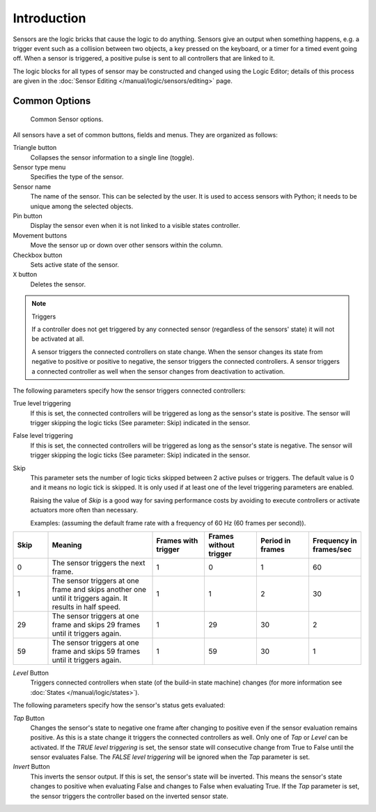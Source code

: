 .. |true-button| image:: /images/Logic/Sensors/logic-sensors-common-options-icons-true.png
   :width: 1.1em
.. |false-button| image:: /images/Logic/Sensors/logic-sensors-common-options-icons-false.png
   :width: 1.1em
.. |movement-button| image:: /images/Logic/Sensors/logic-sensors-common-options-icons-movement.png
   :width: 1.1em

************
Introduction
************

Sensors are the logic bricks that cause the logic to do anything.
Sensors give an output when something happens, e.g.
a trigger event such as a collision between two objects, a key pressed on the keyboard,
or a timer for a timed event going off. When a sensor is triggered,
a positive pulse is sent to all controllers that are linked to it.

The logic blocks for all types of sensor may be constructed and changed using
the Logic Editor; details of this process are given
in the :doc:`Sensor Editing </manual/logic/sensors/editing>` page.


.. _game-engine-logic-sensors-common-options:

Common Options
==============

.. figure:: /images/Logic/Sensors/logic-sensors-common-options.png

   Common Sensor options.

All sensors have a set of common buttons, fields and menus. They are organized as follows:

Triangle button
   Collapses the sensor information to a single line (toggle).
Sensor type menu
   Specifies the type of the sensor.
Sensor name
   The name of the sensor. This can be selected by the user. It is used to access sensors with Python;
   it needs to be unique among the selected objects.
Pin button
   Display the sensor even when it is not linked to a visible states controller.
Movement buttons |movement-button|
   Move the sensor up or down over other sensors within the column.
Checkbox button
   Sets active state of the sensor.
``X`` button
   Deletes the sensor.

.. note:: Triggers

   If a controller does not get triggered by any connected sensor
   (regardless of the sensors' state) it will not be activated at all.

   A sensor triggers the connected controllers on state change.
   When the sensor changes its state from negative to positive or positive to negative,
   the sensor triggers the connected controllers.
   A sensor triggers a connected controller as well when the sensor changes from deactivation to
   activation.

The following parameters specify how the sensor triggers connected controllers:

True level triggering |true-button|
   If this is set, the connected controllers will be triggered as long as the sensor's state is positive.
   The sensor will trigger skipping the logic ticks (See parameter: Skip) indicated in the sensor.
False level triggering |false-button|
   If this is set, the connected controllers will be triggered as long as the sensor's state is negative.
   The sensor will trigger skipping the logic ticks (See parameter: Skip) indicated in the sensor.
Skip
   This parameter sets the number of logic ticks skipped between 2 active pulses or triggers.
   The default value is 0 and it means no logic tick is skipped.
   It is only used if at least one of the level triggering parameters are enabled.

   Raising the value of *Skip* is a good way for saving performance costs by avoiding
   to execute controllers or activate actuators more often than necessary.

   Examples: (assuming the default frame rate with a frequency of 60 Hz (60 frames per second)).

.. list-table::
   :header-rows: 1
   :class: valign
   :widths: 10 30 15 15 15 15

   * - Skip
     - Meaning
     - Frames with trigger
     - Frames without trigger
     - Period in frames
     - Frequency in frames/sec
   * - 0
     - The sensor triggers the next frame.
     - 1
     - 0
     - 1
     - 60
   * - 1
     - The sensor triggers at one frame and skips another one until it triggers again. It results in half speed.
     - 1
     - 1
     - 2
     - 30
   * - 29
     - The sensor triggers at one frame and skips 29 frames until it triggers again.
     - 1
     - 29
     - 30
     - 2
   * - 59
     - The sensor triggers at one frame and skips 59 frames until it triggers again.
     - 1
     - 59
     - 30
     - 1

*Level* Button
   Triggers connected controllers when state (of the build-in state machine) changes
   (for more information see :doc:`States </manual/logic/states>`).

The following parameters specify how the sensor's status gets evaluated:

*Tap* Button
   Changes the sensor's state to negative one frame after changing
   to positive even if the sensor evaluation remains positive.
   As this is a state change it triggers the connected controllers as well.
   Only one of *Tap* or *Level* can be activated.
   If the *TRUE level triggering* is set,
   the sensor state will consecutive change from True to False until the sensor evaluates False.
   The *FALSE level triggering* will be ignored when the *Tap* parameter is set.

*Invert* Button
   This inverts the sensor output.
   If this is set, the sensor's state will be inverted.
   This means the sensor's state changes to positive when evaluating False and changes to
   False when evaluating True.
   If the *Tap* parameter is set, the sensor triggers the controller based on the inverted sensor state.
